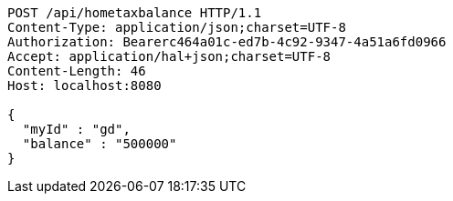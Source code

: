 [source,http,options="nowrap"]
----
POST /api/hometaxbalance HTTP/1.1
Content-Type: application/json;charset=UTF-8
Authorization: Bearerc464a01c-ed7b-4c92-9347-4a51a6fd0966
Accept: application/hal+json;charset=UTF-8
Content-Length: 46
Host: localhost:8080

{
  "myId" : "gd",
  "balance" : "500000"
}
----